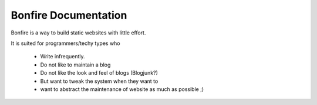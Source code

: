 .. -*- mode: rst -*-
   .. title: Documentation 
   .. template: default

======================
Bonfire Documentation
======================

Bonfire is a way to build static websites with little effort.

It is suited for programmers/techy types who 

 * Write infrequently.
 * Do not like to maintain a blog
 * Do not like the look and feel of blogs (Blogjunk?)
 * But want to tweak the system when they want to
 * want to abstract the maintenance of website as much as possible ;)
